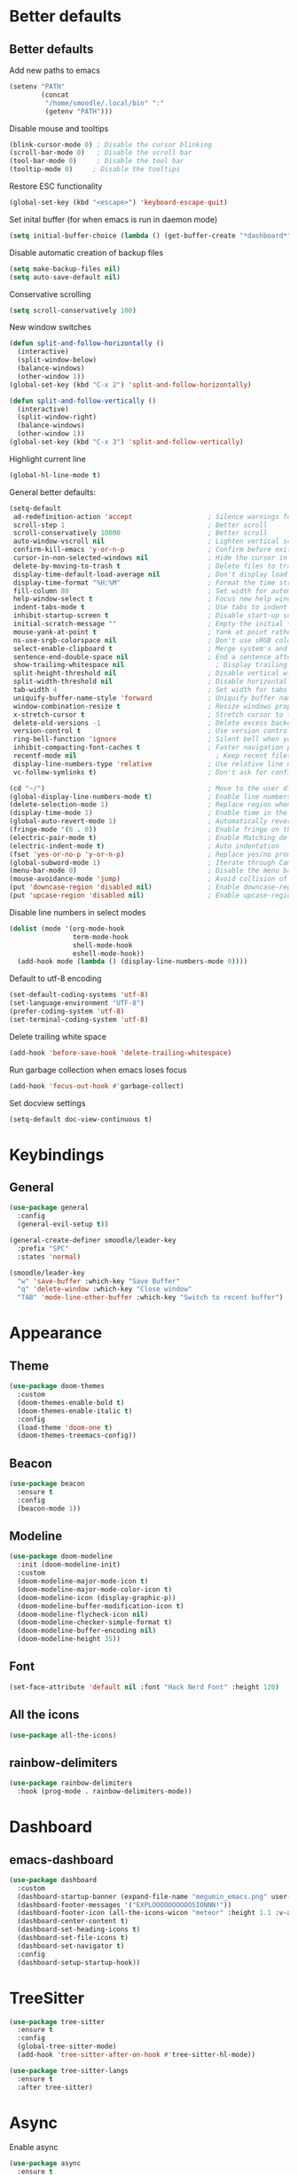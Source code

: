 * Better defaults
** Better defaults

   Add new paths to emacs
   #+begin_src emacs-lisp
	 (setenv "PATH"
			 (concat
			  "/home/smoodle/.local/bin" ":"
			  (getenv "PATH")))
   #+end_src

   Disable mouse and tooltips
   #+begin_src emacs-lisp
	 (blink-cursor-mode 0) ; Disable the cursor blinking
	 (scroll-bar-mode 0)   ; Disable the scroll bar
	 (tool-bar-mode 0)     ; Disable the tool bar
	 (tooltip-mode 0)     ; Disable the tooltips
   #+end_src

   Restore ESC functionality
   #+begin_src emacs-lisp
	 (global-set-key (kbd "<escape>") 'keyboard-escape-quit)
   #+end_src

   Set inital buffer (for when emacs is run in daemon mode)
   #+BEGIN_SRC emacs-lisp
	 (setq initial-buffer-choice (lambda () (get-buffer-create "*dashboard*")))
   #+END_SRC

   Disable automatic creation of backup files
   #+BEGIN_SRC emacs-lisp
	 (setq make-backup-files nil)
	 (setq auto-save-default nil)
   #+END_SRC

   Conservative scrolling
   #+BEGIN_SRC emacs-lisp
	 (setq scroll-conservatively 100)
   #+END_SRC

   New window switches
   #+BEGIN_SRC emacs-lisp
	 (defun split-and-follow-horizontally ()
	   (interactive)
	   (split-window-below)
	   (balance-windows)
	   (other-window 1))
	 (global-set-key (kbd "C-x 2") 'split-and-follow-horizontally)

	 (defun split-and-follow-vertically ()
	   (interactive)
	   (split-window-right)
	   (balance-windows)
	   (other-window 1))
	 (global-set-key (kbd "C-x 3") 'split-and-follow-vertically)
   #+END_SRC

   Highlight current line
   #+BEGIN_SRC emacs-lisp
	 (global-hl-line-mode t)
   #+END_SRC

   General better defaults:
   #+begin_src emacs-lisp
	 (setq-default
	  ad-redefinition-action 'accept                   ; Silence warnings for redefinition
	  scroll-step 1                                    ; Better scroll
	  scroll-conservatively 10000                      ; Better scroll
	  auto-window-vscroll nil                          ; Lighten vertical scroll
	  confirm-kill-emacs 'y-or-n-p                     ; Confirm before exiting Emacs
	  cursor-in-non-selected-windows nil               ; Hide the cursor in inactive windows
	  delete-by-moving-to-trash t                      ; Delete files to trash
	  display-time-default-load-average nil            ; Don't display load average
	  display-time-format "%H:%M"                      ; Format the time string
	  fill-column 80                                   ; Set width for automatic line breaks
	  help-window-select t                             ; Focus new help windows when opened
	  indent-tabs-mode t                               ; Use tabs to indent
	  inhibit-startup-screen t                         ; Disable start-up screen
	  initial-scratch-message ""                       ; Empty the initial *scratch* buffer
	  mouse-yank-at-point t                            ; Yank at point rather than pointer
	  ns-use-srgb-colorspace nil                       ; Don't use sRGB colors
	  select-enable-clipboard t                        ; Merge system's and Emacs' clipboard
	  sentence-end-double-space nil                    ; End a sentence after a dot and a space
	  show-trailing-whitespace nil                       ; Display trailing whitespaces
	  split-height-threshold nil                       ; Disable vertical window splitting
	  split-width-threshold nil                        ; Disable horizontal window splitting
	  tab-width 4                                      ; Set width for tabs
	  uniquify-buffer-name-style 'forward              ; Uniquify buffer names
	  window-combination-resize t                      ; Resize windows proportionally
	  x-stretch-cursor t                               ; Stretch cursor to the glyph width
	  delete-old-versions -1                           ; Delete excess backup versions silently
	  version-control t                                ; Use version control
	  ring-bell-function 'ignore                       ; Silent bell when you make a mistake
	  inhibit-compacting-font-caches t                 ; Faster navigation point (costs more memory)
	  recentf-mode nil                                   ; Keep recent files
	  display-line-numbers-type 'relative              ; Use relative line numbers
	  vc-follow-symlinks t)                            ; Don't ask for confirmation when opening symlinked file

	 (cd "~/")                                         ; Move to the user directory
	 (global-display-line-numbers-mode t)              ; Enable line numbers globally
	 (delete-selection-mode 1)                         ; Replace region when inserting text
	 (display-time-mode 1)                             ; Enable time in the mode-line
	 (global-auto-revert-mode 1)                       ; Automatically revert a buffer when it changes on disk
	 (fringe-mode '(8 . 0))                            ; Enable fringe on the left for git-gutter-fringe+
	 (electric-pair-mode t)                            ; Enable Matching delimeters
	 (electric-indent-mode t)                          ; Auto indentation
	 (fset 'yes-or-no-p 'y-or-n-p)                     ; Replace yes/no prompts with y/n
	 (global-subword-mode 1)                           ; Iterate through CamelCase words
	 (menu-bar-mode 0)                                 ; Disable the menu bar
	 (mouse-avoidance-mode 'jump)                      ; Avoid collision of mouse with point
	 (put 'downcase-region 'disabled nil)              ; Enable downcase-region
	 (put 'upcase-region 'disabled nil)                ; Enable upcase-region
   #+end_src

   Disable line numbers in select modes
   #+begin_src emacs-lisp
	 (dolist (mode '(org-mode-hook
					 term-mode-hook
					 shell-mode-hook
					 eshell-mode-hook))
	   (add-hook mode (lambda () (display-line-numbers-mode 0))))
   #+end_src

   Default to utf-8 encoding
   #+begin_src emacs-lisp
	 (set-default-coding-systems 'utf-8)
	 (set-language-environment "UTF-8")
	 (prefer-coding-system 'utf-8)
	 (set-terminal-coding-system 'utf-8)
   #+end_src

   Delete trailing white space
   #+begin_src emacs-lisp
	 (add-hook 'before-save-hook 'delete-trailing-whitespace)
   #+end_src

   Run garbage collection when emacs loses focus
   #+begin_src emacs-lisp
	 (add-hook 'focus-out-hook #'garbage-collect)
   #+end_src

   Set docview settings
   #+begin_src emacs-lisp
	 (setq-default doc-view-continuous t)
   #+end_src

* Keybindings
** General
   #+begin_src emacs-lisp
	 (use-package general
	   :config
	   (general-evil-setup t))

	 (general-create-definer smoodle/leader-key
	   :prefix "SPC"
	   :states 'normal)

	 (smoodle/leader-key
	   "w" 'save-buffer :which-key "Save Buffer"
	   "q" 'delete-window :which-key "Close window"
	   "TAB" 'mode-line-other-buffer :which-key "Switch to recent buffer")
   #+end_src

* Appearance
** Theme
   #+begin_src emacs-lisp
	 (use-package doom-themes
	   :custom
	   (doom-themes-enable-bold t)
	   (doom-themes-enable-italic t)
	   :config
	   (load-theme 'doom-one t)
	   (doom-themes-treemacs-config))
   #+end_src

** Beacon
   #+BEGIN_SRC emacs-lisp
	 (use-package beacon
	   :ensure t
	   :config
	   (beacon-mode 1))
   #+END_SRC

** Modeline
   #+begin_src emacs-lisp
	 (use-package doom-modeline
	   :init (doom-modeline-init)
	   :custom
	   (doom-modeline-major-mode-icon t)
	   (doom-modeline-major-mode-color-icon t)
	   (doom-modeline-icon (display-graphic-p))
	   (doom-modeline-buffer-modification-icon t)
	   (doom-modeline-flycheck-icon nil)
	   (doom-modeline-checker-simple-format t)
	   (doom-modeline-buffer-encoding nil)
	   (doom-modeline-height 35))
   #+end_src

** Font
   #+begin_src emacs-lisp
	 (set-face-attribute 'default nil :font "Hack Nerd Font" :height 120)
   #+end_src

** All the icons
   #+begin_src emacs-lisp
	 (use-package all-the-icons)
   #+end_src

** rainbow-delimiters
   #+begin_src emacs-lisp
	 (use-package rainbow-delimiters
	   :hook (prog-mode . rainbow-delimiters-mode))
   #+end_src

* Dashboard
** emacs-dashboard
   #+begin_src emacs-lisp
	 (use-package dashboard
	   :custom
	   (dashboard-startup-banner (expand-file-name "megumin_emacs.png" user-emacs-directory))
	   (dashboard-footer-messages '("EXPLOOOOOOOOOOSIONNN!"))
	   (dashboard-footer-icon (all-the-icons-wicon "meteor" :height 1.1 :v-adjust -0.05 :face 'font-lock-keyword-face))
	   (dashboard-center-content t)
	   (dashboard-set-heading-icons t)
	   (dashboard-set-file-icons t)
	   (dashboard-set-navigator t)
	   :config
	   (dashboard-setup-startup-hook))
   #+end_src

* TreeSitter
  #+BEGIN_SRC emacs-lisp
	(use-package tree-sitter
	  :ensure t
	  :config
	  (global-tree-sitter-mode)
	  (add-hook 'tree-sitter-after-on-hook #'tree-sitter-hl-mode))

	(use-package tree-sitter-langs
	  :ensure t
	  :after tree-sitter)
  #+END_SRC

* Async
  Enable async
  #+BEGIN_SRC emacs-lisp
	(use-package async
	  :ensure t
	  :init
	  (dired-async-mode 1))
  #+END_SRC

* Magit
** magit
   #+begin_src emacs-lisp
	 (use-package magit)

	 (smoodle/leader-key
	   "g" '(nil :which-key "magit")
	   "gs" 'magit-status
	   "gb" 'magit-blame)
   #+end_src

* Evil
** evil
   #+begin_src emacs-lisp
	 (use-package evil
	   :init
	   (setq evil-want-integration t)
	   (setq evil-want-keybinding nil)
	   (setq evil-want-C-u-scroll t)
	   (setq evil-undo-system 'undo-tree)
	   :config
	   (evil-mode 1)
	   (define-key evil-insert-state-map (kbd "C-g") 'evil-normal-state))
   #+end_src

** evil-surround
   #+begin_src emacs-lisp
	 (use-package evil-surround
	   :after evil
	   :init
	   (global-evil-surround-mode 1))
   #+end_src

** evil-colection
   #+begin_src emacs-lisp
	 (use-package evil-collection
	   :after evil
	   :init
	   (evil-collection-init))
   #+end_src

** undo tree
   #+begin_src emacs-lisp
	 (use-package undo-tree
	   :ensure t
	   :init
	   (global-undo-tree-mode))
   #+end_src

* Org
** Org settings
   #+begin_src emacs-lisp
	 (use-package org
	   :init
	   (setq org-startup-folded t)
	   (add-to-list 'org-file-apps '("\\.pdf\\'" . "zathura %s")))

	 (evil-define-key 'normal org-mode-map (kbd "<tab>") #'org-cycle)
   #+end_src

** Pretty org

*** Org bullet
	#+begin_src emacs-lisp
	  (use-package org-bullets
		:config
		(add-hook 'org-mode-hook (lambda () (org-bullets-mode 1))))
	#+end_src


*** Pretify symbols

	#+BEGIN_SRC emacs-lisp
	  (setq-default prettify-symbols-alist '(("#+BEGIN_SRC" . "")
											 ("#+END_SRC" . "")
											 ("#+begin_src" . "")
											 ("#+end_src" . "")))

	  (setq prettify-symbols-unprettify-at-point 'right-edge)
	  (add-hook 'org-mode-hook 'prettify-symbols-mode)
	#+END_SRC

* Which key
** which-key
   #+begin_src emacs-lisp
	 (use-package which-key
	   :defer 5
	   :init
	   (which-key-mode)
	   :config
	   (setq which-key-idle-delay 0.3))
   #+end_src

* Project Navigation
** projectile
   #+begin_src emacs-lisp
	 (use-package projectile
	   :defer t
	   :custom
	   (projectile-enable-caching t)
	   :bind-keymap
	   ("C-c p" . projectile-command-map)
	   :init
	   (projectile-mode))
   #+end_src

* Buffers and windows
** winum
   #+begin_src emacs-lisp
	 (use-package winum
	   :custom
	   (winum-auto-setup-mode-line nil)
	   :init
	   (winum-mode))
   #+end_src

** rotate

   #+BEGIN_SRC emacs-lisp
	 (use-package rotate
	   :ensure t)
   #+END_SRC

* Ivy
** ivy
   #+begin_src emacs-lisp
	 (use-package ivy
	   :bind
	   (("C-s" . swiper))
	   :init
	   (ivy-mode 1))
   #+end_src

** counsel
   #+begin_src emacs-lisp
	 (use-package counsel
	   :bind (("M-x" . counsel-M-x)
			  ("C-x b" . counsel-switch-buffer)
			  ("C-x C-f" . counsel-find-file)))
   #+end_src

** ivy-rich
   #+begin_src emacs-lisp
	 (use-package ivy-rich
	   :init (ivy-rich-mode 1))
   #+end_src

* Helpful
** helpful
   #+begin_src emacs-lisp
	 (use-package helpful
	   :custom
	   (counsel-describe-function-function #'helpful-callable)
	   (counsel-describe-variable-function #'helpful-variable)
	   :bind
	   ([remap describe-function] . counsel-describe-function)
	   ([remap describe-command] . helpful-command)
	   ([remap describe-variable] . counsel-describe-variable)
	   ([remap describe-key] . helpful-key))
   #+end_src

* Company
** Company
   #+begin_src emacs-lisp
	 (use-package company
	   :defer 5
	   :init (global-company-mode)
	   :config
	   (add-hook 'after-init-hook 'company-tng-mode)
	   :custom
	   (setq company-idle-delay 0)
	   (setq company-minimum-prefix-length 1)
	   (setq company-selection-wrap-around t)
	   (setq company-minimum-prefix-length 1)
	   (company-show-numbers t)
	   (company-tooltip-align-annotations t))
   #+end_src

* Hydra
** hydra
   #+begin_src emacs-lisp
	 (use-package hydra)

	 (defhydra hydra-resize (:timeout 4)
	   "Resize windows"
	   ("h" shrink-window-horizontally)
	   ("l" enlarge-window-horizontally )
	   ("j" shrink-window)
	   ("k" enlarge-window)
	   ("q" nil "finished" :exit t))

	 (smoodle/leader-key
	   "rw" '(hydra-resize/body :which-key "Resize window"))
   #+end_src

* LSP
** lsp
   #+begin_src emacs-lisp
	 (use-package lsp-mode
	   :config
	   ;; Set performance options
	   (setq gc-cons-threshold 100000000)
	   (setq read-process-output-max (* 1024 1024)) ;; 1mb
	   :hook ((js-mode         . lsp-deferred)
			  (typescript-mode . lsp-deferred)
			  (shell-mode      . lsp-deferred)
			  (c-mode          . lsp-deferred)
			  (csharp-mode     . lsp-deferred)
			  (lua-mode        . lsp-deferred)
			  (python-mode     . lsp-deferred)
			  (sql-mode        . lsp-deferred)
			  (lsp-mode . lsp-enable-which-key-integration))
	   :commands (lsp lsp-deferred))

	 (smoodle/leader-key
	   "lF" 'lsp-format-buffer
	   "lR" 'lsp-rename)
   #+end_src

** lsp-ui
   #+begin_src emacs-lisp
		  (use-package lsp-ui
			:after lsp-mode
			:config
			(setq lsp-ui-doc-show-with-cursor nil)
			(setq lsp-ui-sideline-show-code-actions nil)
			(setq lsp-ui-doc-show-with-mouse t)
			(setq lsp-headerline-breadcrumb-enable nil)
			(setq lsp-ui-sideline-show-diagnostics t)
			:commands lsp-ui-mode
			:hook (lsp-mode . lsp-ui-mode))

		  (smoodle/leader-key
			"l" '(nil :which-key "LSP")
			"li" 'lsp-ui-peek-find-implementation
			"lr" 'lsp-ui-peek-find-references
			"ld" 'lsp-ui-peek-find-definitions
			"ll" 'lsp-ui-flycheck-list
			"la" 'lsp-ui-sideline-apply-code-actions)
   #+end_src

* Flycheck

  #+BEGIN_SRC emacs-lisp
	(use-package flycheck
	  :ensure t
	  :defer t
	  :init
	  (global-flycheck-mode))

	(with-eval-after-load 'flycheck
	  (setq-default flycheck-disabled-checkers '(emacs-lisp-checkdoc)))
  #+END_SRC

* YaSnippet
** yasnippet
   #+begin_src emacs-lisp
	 (use-package yasnippet
	   :config (yas-global-mode 1))
   #+end_src

* Custom functions

** Create new project

   Create a new project and git init

   #+BEGIN_SRC emacs-lisp
	 (defun smoodle/make-project ()
	   "Create a new project"
	   (interactive)
	   (let ((_dir (read-directory-name "Enter project path:")))
		 (unless (file-directory-p _dir)
		   (make-directory _dir)
		   nil)
		 (magit-init _dir)
		 (delete-window)))

   #+END_SRC

* Programming
** Tex
*** Auctex
	#+BEGIN_SRC emacs-lisp
	  (use-package tex
		:defer t
		:ensure auctex
		:config
		(setq TeX-auto-save t))
	#+END_SRC

** Flymake
*** ShellCheck
	#+BEGIN_SRC emacs-lisp
	  (use-package flymake-shellcheck
		:ensure t
		:commands flymake-shellcheck-load
		:init
		(add-hook 'sh-mode-hook 'flymake-shellcheck-load))
	#+END_SRC

** R
   #+BEGIN_SRC emacs-lisp
	 (use-package ess
	   :ensure t
	   :config
	   (setq ess-fancy-comments nil))

	 (use-package poly-R
	   :ensure t)
   #+END_SRC

** Markdown
   #+BEGIN_SRC emacs-lisp
	 (use-package markdown-mode
	   :ensure t
	   :mode (("README\\.md\\'" . gfm-mode)
			  ("\\.md\\'" . markdown-mode)
			  ("\\.markdown\\'" . markdown-mode))
	   :init (setq markdown-command "multimarkdown"))
   #+END_SRC

** json
   #+begin_src emacs-lisp
	 (use-package json-mode)
   #+end_src

** typescript
   #+begin_src emacs-lisp
	 (use-package typescript-mode)
   #+end_src

** lua
   #+begin_src emacs-lisp
	 (use-package lua-mode)
   #+end_src

** moonscript
   #+BEGIN_SRC emacs-lisp
	 (use-package moonscript)
   #+END_SRC

** Lisp
   Set lisp program
   #+BEGIN_SRC emacs-lisp
	 (setq inferior-lisp-program (executable-find "sbcl"))
   #+END_SRC

** C#

   #+BEGIN_SRC emacs-lisp
	 (use-package csharp-mode
	   :ensure t
	   :config
	   (add-to-list 'auto-mode-alist '("\\.cs\\'" . csharp-mode)))

	 (defun my-csharp-mode-hook ()
	   ;; enable the stuff you want for C# here
	   (electric-pair-mode 1)       ;; Emacs 24
	   (electric-pair-local-mode 1) ;; Emacs 25
	   )
	 (add-hook 'csharp-mode-hook 'my-csharp-mode-hook)
   #+END_SRC
